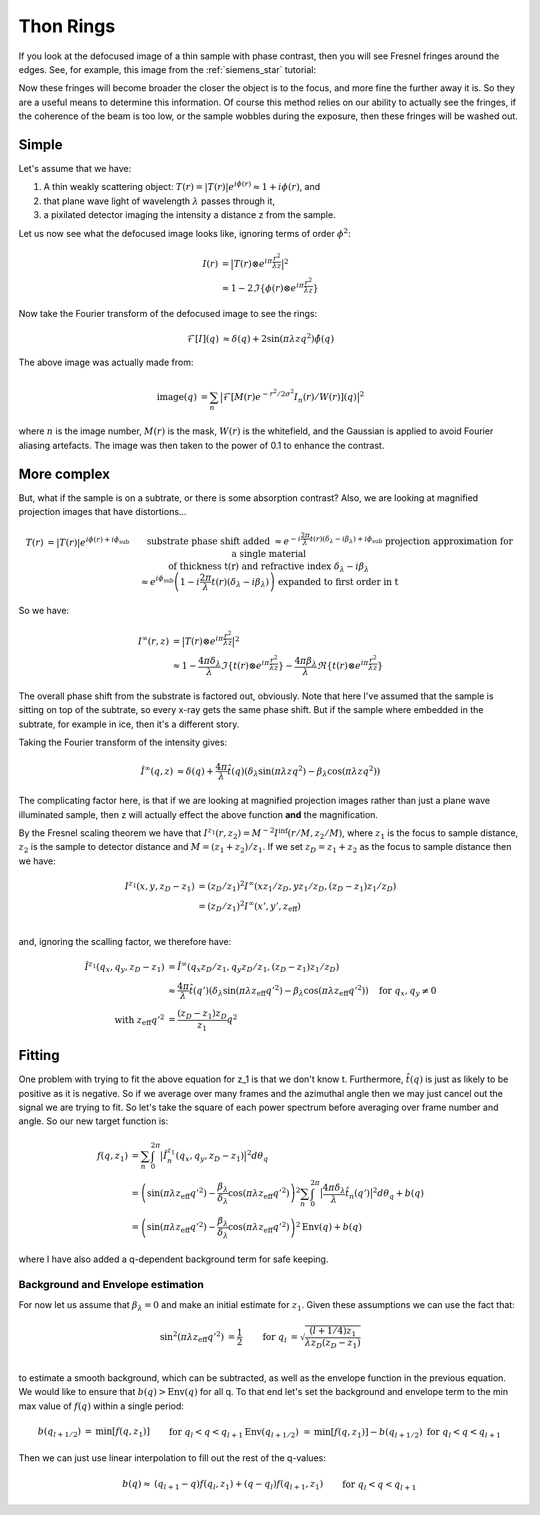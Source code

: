 Thon Rings
==========
If you look at the defocused image of a thin sample with phase contrast, then you will see Fresnel fringes around the edges. See, for example, this image from the :ref:`siemens_star` tutorial:

.. image:: images/siemens_fringes.png
   :width: 200

Now these fringes will become broader the closer the object is to the focus, and more fine the further away it is. So they are a useful means to determine this information. Of course this method relies on our ability to actually see the fringes, if the coherence of the beam is too low, or the sample wobbles during the exposure, then these fringes will be washed out. 

Simple
------
Let's assume that we have:

1. A thin weakly scattering object: :math:`T(r) = |T(r)| e^{i\phi(r)} \approx 1 + i\phi(r)`, and
2. that plane wave light of wavelength :math:`\lambda` passes through it,
3. a pixilated detector imaging the intensity a distance z from the sample.

Let us now see what the defocused image looks like, ignoring terms of order :math:`\phi^2`:

.. math::
    
    \begin{align}
    I(r) &= \big| T(r) \otimes e^{i\pi \frac{r^2}{\lambda z}} \big|^2 \\ 
                &\approx 1 - 2 \Im\left\{\phi(r) \otimes e^{i\pi \frac{r^2}{\lambda z}}\right\} 
    \end{align}
    
Now take the Fourier transform of the defocused image to see the rings:

.. math::
    
    \begin{align}
    \mathcal{F}[I](q) &\approx \delta(q) + 2 \sin(\pi \lambda z q^2)\hat{\phi}(q)
    \end{align}

.. image:: images/siemens_thon.png
   :width: 300

The above image was actually made from:

.. math::
    
    \begin{align}
    \text{image}(q) &= \sum_n \big|\mathcal{F}[M(r) e^{-r^2 / 2 \sigma^2} I_n(r) / W(r) ](q) \big|^2
    \end{align}

where :math:`n` is the image number, :math:`M(r)` is the mask, :math:`W(r)` is the whitefield, and the Gaussian is applied to avoid Fourier aliasing artefacts. The image was then taken to the power of 0.1 to enhance the contrast.

More complex
------------
But, what if the sample is on a subtrate, or there is some absorption contrast? Also, we are looking at magnified projection images that have distortions...

.. math::
    
    \begin{align}
    T(r) &= |T(r)| e^{i\phi(r) + i\phi_\text{sub}}  &&\text{substrate phase shift added} \\
         &\approx e^{-i\frac{2\pi}{\lambda} t(r) (\delta_\lambda - i \beta_\lambda) + i\phi_\text{sub}}  &&\text{projection approximation for a single material } \\
         &             && \text{of thickness t(r) and refractive index } \delta_\lambda - i \beta_\lambda \\
         &\approx e^{i\phi_\text{sub}}\left(1-i\frac{2\pi}{\lambda} t(r) (\delta_\lambda - i \beta_\lambda)\right) &&\text{expanded to first order in t}
    \end{align}


So we have:

.. math::
    
    \begin{align}
    I^\infty(r, z) &= \big| T(r) \otimes e^{i\pi \frac{r^2}{\lambda z}} \big|^2 \\ 
                     &\approx 1 - \frac{4\pi\delta_\lambda}{\lambda}\Im \left\{  t(r) \otimes e^{i\pi \frac{r^2}{\lambda z}}\right\} - \frac{4\pi\beta_\lambda}{\lambda}\Re \left\{ t(r) \otimes e^{i\pi \frac{r^2}{\lambda z}}\right\} 
    \end{align}

The overall phase shift from the substrate is factored out, obviously. Note that here I've assumed that the sample is sitting on top of the subtrate, so every x-ray gets the same phase shift. But if the sample where embedded in the subtrate, for example in ice, then it's a different story.

Taking the Fourier transform of the intensity gives:

.. math::
    
    \begin{align}
    \hat{I}^\infty(q, z) &\approx \delta(q) + \frac{4\pi}{\lambda} \hat{t}(q) \left( \delta_\lambda \sin(\pi\lambda z q^2) - \beta_\lambda \cos(\pi\lambda z q^2)\right)
    \end{align}

The complicating factor here, is that if we are looking at magnified projection images rather than just a plane wave illuminated sample, then z will actually effect the above function **and** the magnification.  

By the Fresnel scaling theorem we have that :math:`I^{z_1}(r, z_2) = M^{-2}I^\inf(r/M, z_2/M)`, where :math:`z_1` is the focus to sample distance, :math:`z_2` is the sample to detector distance and :math:`M=(z_1+z_2)/z_1`. If we set :math:`z_D = z_1 + z_2` as the focus to sample distance then we have:

.. math::
    
    \begin{align}
    I^{z_1}(x, y, z_D-z_1) &= (z_D / z_1)^2 I^\infty(x z_1 / z_D, y z_1 / z_D, (z_D-z_1) z_1 / z_D) \\
                           &= (z_D / z_1)^2 I^\infty(x', y', z_\text{eff}) \\
    \end{align}

and, ignoring the scalling factor, we therefore have:

.. math::
    
    \begin{align}
    \hat{I}^{z_1}(q_x, q_y, z_D-z_1) &= \hat{I}^\infty(q_x z_D / z_1, q_y z_D / z_1, (z_D-z_1) z_1 / z_D) \\
    &\approx \frac{4\pi}{\lambda} \hat{t}(q') \left( \delta_\lambda \sin(\pi\lambda z_\text{eff} q'^2) - \beta_\lambda \cos(\pi\lambda z_\text{eff} q'^2)\right) \quad \text{for } q_x,q_y \neq 0 \\
    \text{with } z_\text{eff} q'^2 &= \frac{(z_D-z_1)z_D}{z_1}q^2
    \end{align}

Fitting
-------
One problem with trying to fit the above equation for z_1 is that we don't know t. Furthermore, :math:`\hat{t}(q)` is just as likely to be positive as it is negative. So if we average over many frames and the azimuthal angle then we may just cancel out the signal we are trying to fit. So let's take the square of each power spectrum before averaging over frame number and angle. So our new target function is:

.. math::
    
    \begin{align}
    f(q, z_1) &= \sum_n \int_0^{2\pi} \big| \hat{I}_n^{z_1}(q_x, q_y, z_D-z_1)\big|^2 d\theta_q \\
    &=  \left( \sin(\pi\lambda z_\text{eff} q'^2) - \frac{\beta_\lambda}{\delta_\lambda} \cos(\pi\lambda z_\text{eff} q'^2)\right)^2 \sum_n \int_0^{2\pi} \big| \frac{4\pi\delta_\lambda}{\lambda} \hat{t}_n(q') \big|^2 d\theta_q + b(q) \\
    &=  \left( \sin(\pi\lambda z_\text{eff} q'^2) - \frac{\beta_\lambda}{\delta_\lambda} \cos(\pi\lambda z_\text{eff} q'^2)\right)^2 \text{Env}(q) + b(q)
    \end{align}

where I have also added a q-dependent background term for safe keeping.

Background and Envelope estimation
^^^^^^^^^^^^^^^^^^^^^^^^^^^^^^^^^^
For now let us assume that :math:`\beta_\lambda=0` and make an initial estimate for :math:`z_1`. Given these assumptions we can use the fact that:

.. math::
    
    \begin{align}
    \sin^2(\pi\lambda z_\text{eff} q'^2) &= \frac{1}{2}  & \text{for } q_l &= \sqrt{ \frac{(l+1/4) z_1}{\lambda z_D(z_D-z_1)} } \\
    \end{align}

to estimate a smooth background, which can be subtracted, as well as the envelope function in the previous equation.  
We would like to ensure that :math:`b(q)>\text{Env}(q)` for all q. To that end let's set the background and envelope term to the min max value of :math:`f(q)` within a single period:

.. math::
    
    \begin{align}
    b(q_{l+1/2})          &= \text{min}\left[ f(q, z_1) \right]                && \text{for } q_{l} < q < q_{l+1} \\
    \text{Env}(q_{l+1/2}) &= \text{min}\left[ f(q, z_1)\right]  - b(q_{l+1/2}) && \text{for } q_{l} < q < q_{l+1} \\
    \end{align}

Then we can just use linear interpolation to fill out the rest of the q-values:

.. math::
    
    \begin{align}
    b(q) \approx &(q_{l+1} - q) f(q_l, z_1) + (q - q_l) f(q_{l+1}, z_1)  &&\text{for } q_{l} < q < q_{l+1}\\
    \end{align}

